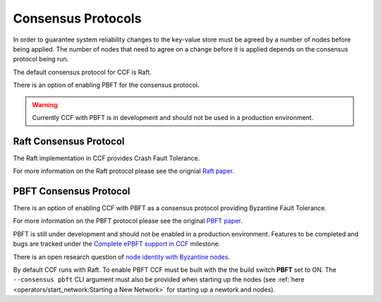 Consensus Protocols
===================

In order to guarantee system reliability changes to the key-value store must be agreed by a number of nodes before being applied. The number of nodes that need to agree on a change before it is applied depends on the consensus protocol being run.

The default consensus protocol for CCF is Raft.

There is an option of enabling PBFT for the consensus protocol.

.. warning:: Currently CCF with PBFT is in development and should not be used in a production environment.

Raft Consensus Protocol
-----------------------

The Raft implementation in CCF provides Crash Fault Tolerance.

For more information on the Raft protocol please see the orignial `Raft paper <https://www.usenix.org/system/files/conference/atc14/atc14-paper-ongaro.pdf>`_.


PBFT Consensus Protocol
-----------------------

There is an option of enabling CCF with PBFT as a consensus protocol providing Byzantine Fault Tolerance.

For more information on the PBFT protocol please see the original `PBFT paper <http://pmg.csail.mit.edu/papers/osdi99.pdf>`_.

PBFT is still under development and should not be enabled in a production environment. Features to be completed and bugs are tracked under the `Complete ePBFT support in CCF <https://github.com/microsoft/CCF/milestone/4>`_ milestone.

There is an open research question of `node identity with Byzantine nodes <https://github.com/microsoft/CCF/issues/893>`_.

By default CCF runs with Raft. To enable PBFT CCF must be built with the the build switch **PBFT** set to ON. The ``--consensus pbft`` CLI argument must also be provided when starting up the nodes (see :ref:`here <operators/start_network:Starting a New Network>` for starting up a newtork and nodes).